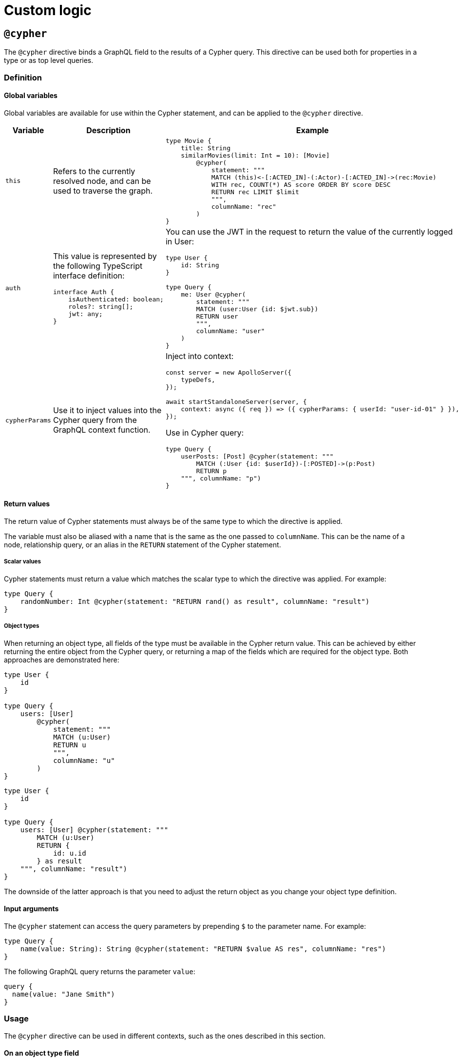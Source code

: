 = Custom logic
:page-aliases: type-definitions/cypher.adoc, type-definitions/default-values.adoc, ogm/examples/custom-resolvers.adoc, custom-resolvers.adoc
:description: This page describes how to use directives for custom logic.

== `@cypher`

The `@cypher` directive binds a GraphQL field to the results of a Cypher query.
This directive can be used both for properties in a type or as top level queries.

=== Definition

==== Global variables

Global variables are available for use within the Cypher statement, and can be applied to the `@cypher` directive.

[cols="1,2,2"]
|===
| Variable | Description | Example

| `this`
| Refers to the currently resolved node, and can be used to traverse the graph.
a| 
[source, graphql, indent=0]
----
type Movie {
    title: String
    similarMovies(limit: Int = 10): [Movie]
        @cypher(
            statement: """
            MATCH (this)<-[:ACTED_IN]-(:Actor)-[:ACTED_IN]->(rec:Movie)
            WITH rec, COUNT(*) AS score ORDER BY score DESC
            RETURN rec LIMIT $limit
            """,
            columnName: "rec"
        )
}
----

| `auth`
a| This value is represented by the following TypeScript interface definition:
[source, typescript, indent=0]
----
interface Auth {
    isAuthenticated: boolean;
    roles?: string[];
    jwt: any;
}
----
a| You can use the JWT in the request to return the value of the currently logged in User:
[source, graphql, indent=0]
----
type User {
    id: String
}

type Query {
    me: User @cypher(
        statement: """
        MATCH (user:User {id: $jwt.sub})
        RETURN user
        """,
        columnName: "user"
    )
}
----

| `cypherParams`
| Use it to inject values into the Cypher query from the GraphQL context function.
a| Inject into context:
[source, typescript, indent=0]
----
const server = new ApolloServer({
    typeDefs,
});

await startStandaloneServer(server, {
    context: async ({ req }) => ({ cypherParams: { userId: "user-id-01" } }),
});
----

Use in Cypher query:

[source, graphql, indent=0]
----
type Query {
    userPosts: [Post] @cypher(statement: """
        MATCH (:User {id: $userId})-[:POSTED]->(p:Post)
        RETURN p
    """, columnName: "p")
}
----
|===


==== Return values

The return value of Cypher statements must always be of the same type to which the directive is applied.

The variable must also be aliased with a name that is the same as the one passed to `columnName`.
This can be the name of a node, relationship query, or an alias in the `RETURN` statement of the Cypher statement.

===== Scalar values

Cypher statements must return a value which matches the scalar type to which the directive was applied.
For example:

[source, graphql, indent=0]
----
type Query {
    randomNumber: Int @cypher(statement: "RETURN rand() as result", columnName: "result")
}
----

===== Object types

When returning an object type, all fields of the type must be available in the Cypher return value. 
This can be achieved by either returning the entire object from the Cypher query, or returning a map of the fields which are required for the object type. 
Both approaches are demonstrated here:

[source, graphql, indent=0]
----
type User {
    id
}

type Query {
    users: [User]
        @cypher(
            statement: """
            MATCH (u:User)
            RETURN u
            """,
            columnName: "u"
        )
}
----

[source, graphql, indent=0]
----
type User {
    id
}

type Query {
    users: [User] @cypher(statement: """
        MATCH (u:User)
        RETURN {
            id: u.id
        } as result
    """, columnName: "result")
}
----

The downside of the latter approach is that you need to adjust the return object as you change your object type definition.


==== Input arguments

The `@cypher` statement can access the query parameters by prepending `$` to the parameter name. 
For example:

[source, graphql, indent=0]
----
type Query {
    name(value: String): String @cypher(statement: "RETURN $value AS res", columnName: "res")
}
----

The following GraphQL query returns the parameter `value`:

[source, graphql, indent=0]
----
query {
  name(value: "Jane Smith")
}
----


=== Usage

The `@cypher` directive can be used in different contexts, such as the ones described in this section.

[[type-definitions-cypher-object-usage]]
==== On an object type field

In the following example, the field `similarMovies` is bound to the `Movie` type for finding other movies with an overlap of actors:

[source, graphql, indent=0]
----
type Actor {
    actorId: ID!
    name: String
    movies: [Movie!]! @relationship(type: "ACTED_IN", direction: OUT)
}

type Movie {
    movieId: ID!
    title: String
    description: String
    year: Int
    actors(limit: Int = 10): [Actor!]!
        @relationship(type: "ACTED_IN", direction: IN)
    similarMovies(limit: Int = 10): [Movie]
        @cypher(
            statement: """
            MATCH (this)<-[:ACTED_IN]-(:Actor)-[:ACTED_IN]->(rec:Movie)
            WITH rec, COUNT(*) AS score ORDER BY score DESC
            RETURN rec LIMIT $limit
            """,
            columnName: "rec"
        )
}
----

==== On a query type field

The following example demonstrates a query to return all of the actors in the database:

[source, graphql, indent=0]
----
type Actor {
    actorId: ID!
    name: String
}

type Query {
    allActors: [Actor]
        @cypher(
            statement: """
            MATCH (a:Actor)
            RETURN a
            """,
            columnName: "a"
        )
}
----

==== On a mutation type field

The following example demonstrates a mutation using a Cypher query to insert a single actor with the specified name argument:

[source, graphql, indent=0]
----
type Actor {
    actorId: ID!
    name: String
}

type Mutation {
    createActor(name: String!): Actor
        @cypher(
            statement: """
            CREATE (a:Actor {name: $name})
            RETURN a
            """,
            columnName: "a"
        )
}
----


== `@coalesce`

When translating from GraphQL to Cypher, any instances of fields to which this directive is applied will be wrapped in a `coalesce()` function in the WHERE clause.
For more information, see link:https://neo4j.com/developer/kb/understanding-non-existent-properties-and-null-values/#_use_coalesce_to_use_a_default_for_a_null_value[Understanding non-existent properties and working with nulls].

This directive helps querying against non-existent properties in a database. 
However, it is encouraged to populate these properties with meaningful values if it becomes the norm. 
The `@coalesce` directive is a primitive implementation of the function which only takes a static default value as opposed to using another property in a node or a Cypher expression.

=== Definition

[source, graphql, indent=0]
----
"""Int | Float | String | Boolean | ID | DateTime | Enum"""
scalar ScalarOrEnum

"""Instructs @neo4j/graphql to wrap the property in a coalesce() function during queries, using the single value specified."""
directive @coalesce(
    """The value to use in the coalesce() function. Must be a scalar type and must match the type of the field with which this directive decorates."""
    value: Scalar!,
) on FIELD_DEFINITION
----

=== Usage

`@coalesce` may be used with enums. 
When setting the default value for an enum field, it must be one of the enumerated enum values:

[source, graphql, indent=0]
----
enum Status {
    ACTIVE
    INACTIVE
}
type Movie {
    status: Status @coalesce(value: ACTIVE)
}
----

== `@limit`

Available on nodes, this directive injects values into a query such as the `limit`.

=== Definition

[source, graphql, indent=0]
----
"""The `@limit` is to be used on nodes, where applied will inject values into a query such as the `limit`."""
directive @limit(
    default: Int
    max: Int
) on OBJECT
----

=== Usage

The directive has two arguments:

* `default` - if no `limit` argument is passed to the query, the default limit is used. 
The query may still pass a higher or lower `limit`.
* `max` - defines the maximum limit to be passed to the query. 
If a higher value is passed, it is used instead. 

[NOTE]
If no `default` value is set, `max` is used for queries without limit.

[source, graphql, indent=0]
----
{
  Movie @limit(amount: 5) {
    title
    year
  }
}
----

== `@customResolver`

The Neo4j GraphQL Library generates query and mutation resolvers, so you don't need to implement them yourself.
However, if you need additional behaviors besides the autogenerated CRUD operations, you can specify custom resolvers for these scenarios.

To add a field to an object type which is resolved from existing values in the type, rather than storing new values, you should mark it with the `@customResolver` directive, and define a custom resolver for it.

Take, for instance, this schema:

[source, javascript, indent=0]
----
const typeDefs = `
    type User {
        firstName: String!
        lastName: String!
        fullName: String! @customResolver(requires: "firstName lastName")
    }
`;

const resolvers = {
    User: {
        fullName(source) {
            return `${source.firstName} ${source.lastName}`;
        },
    },
};

const neoSchema = new Neo4jGraphQL({
    typeDefs,
    resolvers,
});
----

Here `fullName` is a value that is resolved from the fields `firstName` and `lastName`. 
Specifying the `@customResolver` directive on the field definition keeps `fullName` from being included in any query or mutation fields and hence as a property on the `:User` node in the database.

The inclusion of the fields `firstName` and `lastName` in the `requires` argument means that, in the definition of the resolver, the properties `firstName` and `lastName` will always be defined on the `source` object. 
If these fields are not specified, this cannot be guaranteed.

=== Definition

[source, graphql, indent=0]
----
"""Informs @neo4j/graphql that a field will be resolved by a custom resolver, and allows specification of any field dependencies."""
directive @customResolver(
    """Selection set of the fields that the custom resolver will depend on. These fields are passed as an object to the first argument of the custom resolver."""
    requires: SelectionSet
) on FIELD_DEFINITION
----

=== Usage

The `requires` argument can be used:

* For a selection set string.
* In any field, as long as it is not another `@customResolver` field.
* In case the custom resolver depends on any fields.
This ensures that, during the Cypher generation process, these properties are selected from the database.

Using a selection set string makes it possible to select fields from related types, as shown in the following example:

[source, javascript, indent=0]
----
const typeDefs = `
    type Address {
        houseNumber: Int!
        street: String!
        city: String!
    }

    type User {
        id: ID!
        firstName: String!
        lastName: String!
        address: Address! @relationship(type: "LIVES_AT", direction: OUT)
        fullName: String
            @customResolver(requires: "firstName lastName address { city street }")
    }
`;

const resolvers = {
    User: {
        fullName({ firstName, lastName, address }) {
            return `${firstName} ${lastName} from ${address.street} in ${address.city}`;
        },
    },
};

const neoSchema = new Neo4jGraphQL({
    typeDefs,
    resolvers,
});
----

Here the `firstName`, `lastName`, `address.street`, and `address.city` fields are always selected from the database if the `fullName` field is selected, and is available to the custom resolver.

It is also possible to inline fragments to conditionally select fields from interface/union types:

[source, graphql, indent=0]
----
interface Publication {
    publicationYear: Int!
}

type Author {
    name: String!
    publications: [Publication!]! @relationship(type: "WROTE", direction: OUT)
    publicationsWithAuthor: [String!]!
        @customResolver(
            requires: "name publications { publicationYear ...on Book { title } ... on Journal { subject } }"
        )
}

type Book implements Publication {
    title: String!
    publicationYear: Int!
    author: [Author!]! @relationship(type: "WROTE", direction: IN)
}

type Journal implements Publication {
    subject: String!
    publicationYear: Int!
    author: [Author!]! @relationship(type: "WROTE", direction: IN)
}
----

However, it is **not** possible to require extra fields generated by the library such as aggregations and connections.
For example, the following type definitions would throw an error since they attempt to require the `publicationsAggregate`:

[source, graphql, indent=0]
----
interface Publication {
    publicationYear: Int!
}

type Author {
    name: String!
    publications: [Publication!]! @relationship(type: "WROTE", direction: OUT)
    publicationsWithAuthor: [String!]!
        @customResolver(
            requires: "name publicationsAggregate { count }"
        )
}

type Book implements Publication {
    title: String!
    publicationYear: Int!
    author: [Author!]! @relationship(type: "WROTE", direction: IN)
}

type Journal implements Publication {
    subject: String!
    publicationYear: Int!
    author: [Author!]! @relationship(type: "WROTE", direction: IN)
}
----



== `@populatedBy`

This directive is used to specify a callback function, which is executed during GraphQL query parsing,
to populate fields which have not been provided within the input.

For non-required values, callbacks may return `undefined` (meaning that nothing is changed or added to the property) or `null` (meaning that the property will be removed).

The `@populatedBy` directive can only be used on scalar fields. 

=== Definition

[source, graphql, indent=0]
----
enum PopulatedByOperation {
    CREATE
    UPDATE
}

"""Instructs @neo4j/graphql to invoke the specified callback function to populate the field when updating or creating the properties on a node or relationship."""
directive @populatedBy(
    """The name of the callback function."""
    callback: String!
    """Which events to invoke the callback on."""
    operations: [PopulatedByOperation!]! = [CREATE, UPDATE]
) on FIELD_DEFINITION
----

=== Usage

Type definitions:

[source, graphql, indent=0]
----
type Product {
    name: String!
    slug: String! @populatedBy(callback: "slug", operations: [CREATE, UPDATE])
}
----

Schema construction (note that the callback is asynchronous):

[source, javascript, indent=0]
----
const slugCallback = async (root) => {
    return `${root.name}_slug`
}

new Neo4jGraphQL({
    typeDefs,
    driver,
    features: { 
        populatedBy: {
            callbacks: {
                slug: slugCallback
            } 
        }
    }
})
----

==== Context values

The GraphQL context for the request is available as the third argument in a callback. 
This maps to the argument pattern for GraphQL resolvers.

For example, if you want a field `modifiedBy`:

[source, graphql, indent=0]
----
type Record {
    content: String!
    modifiedBy: @populatedBy(callback: "modifiedBy", operations: [CREATE, UPDATE])
}
----

And if the username is located in `context.username`, you could define a callback such as:

[source, javascript, indent=0]
----
const modifiedByCallback = async (_parent, _args, context) => {
    return context.username;
}

new Neo4jGraphQL({
    typeDefs,
    driver,
    features: { 
        populatedBy: {
            callbacks: {
                modifiedBy: modifiedByCallback
            } 
        }
    }
})
----

Note that the second positional argument, in this case `_args`, has a type of `Record<string, never>`, and as such it will always be an empty object.
